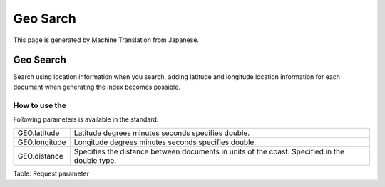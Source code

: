 =========
Geo Sarch
=========

This page is generated by Machine Translation from Japanese.

Geo Search
=========

Search using location information when you search, adding latitude and
longitude location information for each document when generating the
index becomes possible.

How to use the
--------------

Following parameters is available in the standard.

+-----------------+-------------------------------------------------------------------------------------------------+
| GEO.latitude    | Latitude degrees minutes seconds specifies double.                                              |
+-----------------+-------------------------------------------------------------------------------------------------+
| GEO.longitude   | Longitude degrees minutes seconds specifies double.                                             |
+-----------------+-------------------------------------------------------------------------------------------------+
| GEO.distance    | Specifies the distance between documents in units of the coast. Specified in the double type.   |
+-----------------+-------------------------------------------------------------------------------------------------+

Table: Request parameter


